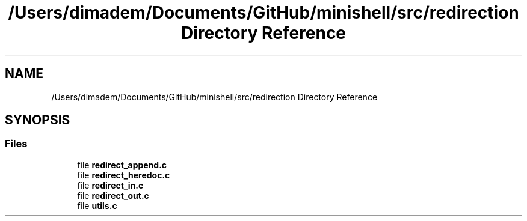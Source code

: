 .TH "/Users/dimadem/Documents/GitHub/minishell/src/redirection Directory Reference" 3 "Version 1" "maxishell" \" -*- nroff -*-
.ad l
.nh
.SH NAME
/Users/dimadem/Documents/GitHub/minishell/src/redirection Directory Reference
.SH SYNOPSIS
.br
.PP
.SS "Files"

.in +1c
.ti -1c
.RI "file \fBredirect_append\&.c\fP"
.br
.ti -1c
.RI "file \fBredirect_heredoc\&.c\fP"
.br
.ti -1c
.RI "file \fBredirect_in\&.c\fP"
.br
.ti -1c
.RI "file \fBredirect_out\&.c\fP"
.br
.ti -1c
.RI "file \fButils\&.c\fP"
.br
.in -1c
